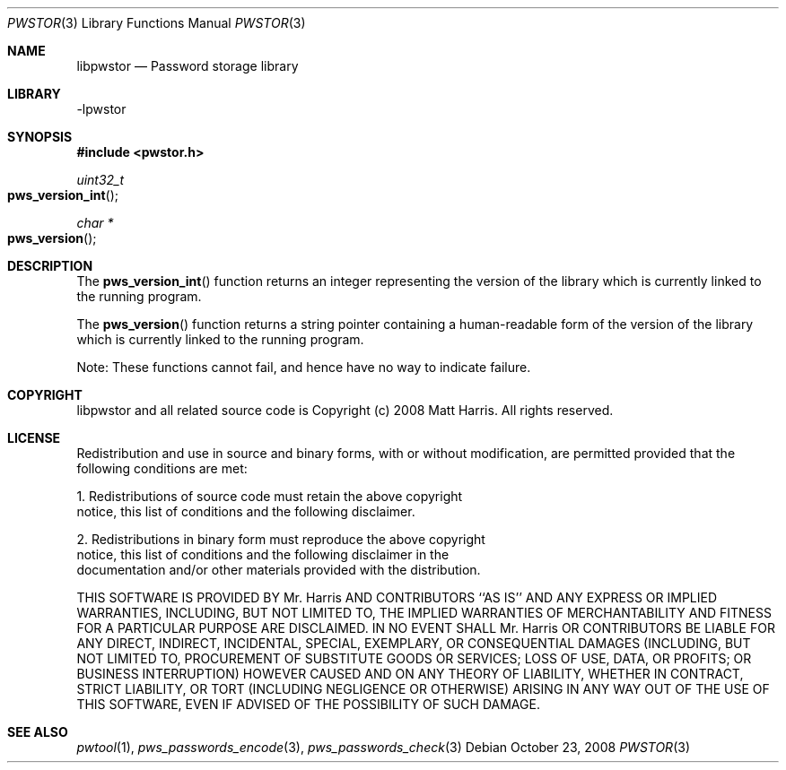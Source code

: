 .Dd October 23, 2008
.Dt PWSTOR 3
.Os
.Sh NAME
.Nm libpwstor
.Nd Password storage library
.Sh LIBRARY
-lpwstor
.Sh SYNOPSIS
.In pwstor.h
.Ft uint32_t
.Fo pws_version_int
.Fc
.Ft char *
.Fo pws_version
.Fc
.Sh DESCRIPTION
The 
.Fn pws_version_int 
function returns an integer representing the version of the library which is currently linked to the running program.
.Pp
The 
.Fn pws_version 
function returns a string pointer containing a human-readable form of the version of the library which is currently linked to the running program.
.Pp
Note: These functions cannot fail, and hence have no way to indicate failure.  
.Sh COPYRIGHT
libpwstor and all related source code is Copyright (c) 2008 Matt Harris.  All rights reserved.
.Sh LICENSE
Redistribution and use in source and binary forms, with or without
modification, are permitted provided that the following conditions
are met:
.Pp
1. Redistributions of source code must retain the above copyright
   notice, this list of conditions and the following disclaimer.
.Pp
2. Redistributions in binary form must reproduce the above copyright
   notice, this list of conditions and the following disclaimer in the
   documentation and/or other materials provided with the distribution.
.Pp
THIS SOFTWARE IS PROVIDED BY Mr. Harris AND CONTRIBUTORS ``AS IS'' AND
ANY EXPRESS OR IMPLIED WARRANTIES, INCLUDING, BUT NOT LIMITED TO, THE
IMPLIED WARRANTIES OF MERCHANTABILITY AND FITNESS FOR A PARTICULAR PURPOSE
ARE DISCLAIMED.  IN NO EVENT SHALL Mr. Harris OR CONTRIBUTORS BE LIABLE
FOR ANY DIRECT, INDIRECT, INCIDENTAL, SPECIAL, EXEMPLARY, OR CONSEQUENTIAL
DAMAGES (INCLUDING, BUT NOT LIMITED TO, PROCUREMENT OF SUBSTITUTE GOODS
OR SERVICES; LOSS OF USE, DATA, OR PROFITS; OR BUSINESS INTERRUPTION)
HOWEVER CAUSED AND ON ANY THEORY OF LIABILITY, WHETHER IN CONTRACT, STRICT
LIABILITY, OR TORT (INCLUDING NEGLIGENCE OR OTHERWISE) ARISING IN ANY WAY
OUT OF THE USE OF THIS SOFTWARE, EVEN IF ADVISED OF THE POSSIBILITY OF
SUCH DAMAGE.
.Sh SEE ALSO
.Xr pwtool 1 ,
.Xr pws_passwords_encode 3 ,
.Xr pws_passwords_check 3
